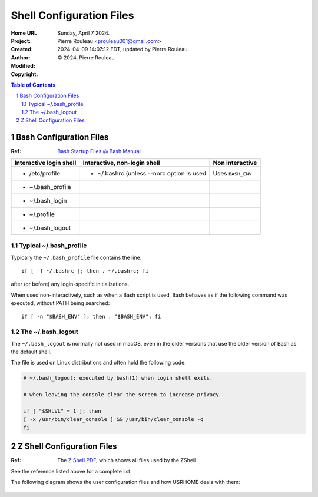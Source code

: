 =========================
Shell Configuration Files
=========================

:Home URL:
:Project:
:Created:  Sunday, April  7 2024.
:Author:  Pierre Rouleau <prouleau001@gmail.com>
:Modified: 2024-04-09 14:07:12 EDT, updated by Pierre Rouleau.
:Copyright: © 2024, Pierre Rouleau


.. contents::  **Table of Contents**
.. sectnum::

.. ---------------------------------------------------------------------------


Bash Configuration Files
========================

:Ref: `Bash Startup Files @ Bash Manual`_

======================= ========================================= ========================
Interactive login shell Interactive, non-login shell              Non interactive
======================= ========================================= ========================
- /etc/profile          - ~/.bashrc (unless --norc option is used Uses ``BASH_ENV``
- ~/.bash_profile
- ~/.bash_login
- ~/.profile
- ~/.bash_logout
======================= ========================================= ========================

Typical ~/.bash_profile
-----------------------

Typically the ``~/.bash_profile`` file contains the line::

  if [ -f ~/.bashrc ]; then . ~/.bashrc; fi

after (or before) any login-specific initializations.


When used non-interactively, such as when a Bash script is used,
Bash behaves as if the following command was executed, without
PATH being searched::

  if [ -n "$BASH_ENV" ]; then . "$BASH_ENV"; fi


The ~/.bash_logout
------------------

The ``~/.bash_logout`` is normally not used in macOS, even in the older
versions that use the older version of Bash as the default shell.

The file is used on Linux distributions  and often hold the following code:

.. code:: bash

          # ~/.bash_logout: executed by bash(1) when login shell exits.

          # when leaving the console clear the screen to increase privacy

          if [ "$SHLVL" = 1 ]; then
          [ -x /usr/bin/clear_console ] && /usr/bin/clear_console -q
          fi

Z Shell Configuration Files
===========================

:Ref: The `Z Shell PDF`_, which shows all files used by the ZShell

See the reference listed above for a complete list.

The following diagram shows the user configuration files and
how USRHOME deals with them:

.. figure:: ../res/zsh-startup-01.png

.. ---------------------------------------------------------------------------
.. links


.. _Bash Startup Files @ Bash Manual: https://www.gnu.org/software/bash/manual/html_node/Bash-Startup-Files.html
.. _Z Shell PDF: https://raw.githubusercontent.com/pierre-rouleau/pel/master/doc/pdf/lang/zsh.pdf



.. ---------------------------------------------------------------------------

..
       Local Variables:
       time-stamp-line-limit: 10
       time-stamp-start: "^:Modified:[ \t]+\\\\?"
       time-stamp-end:   "\\.$"
       End:
